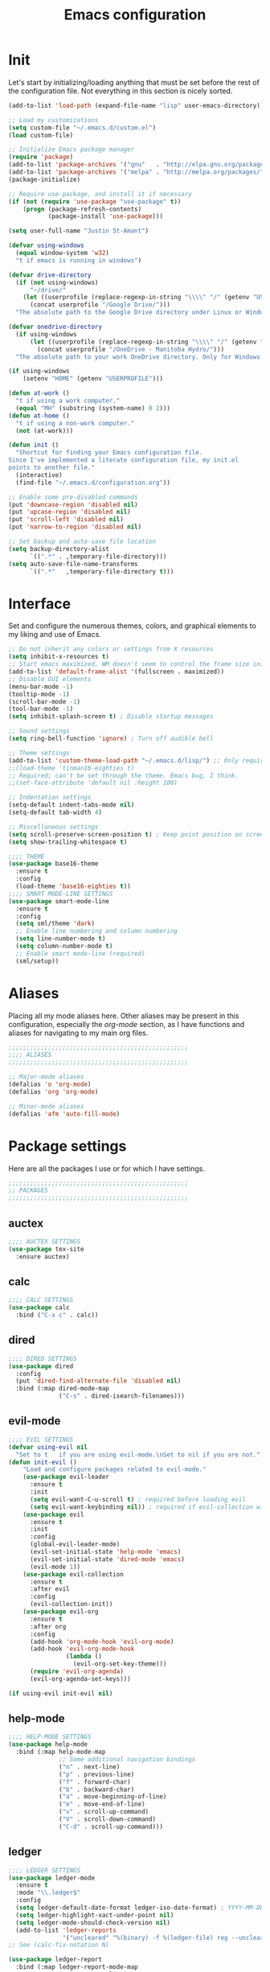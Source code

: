 #+title: Emacs configuration

* Init
Let's start by initializing/loading anything that must be set before
the rest of the configuration file. Not everything in this section is
nicely sorted.

#+begin_src emacs-lisp
(add-to-list 'load-path (expand-file-name "lisp" user-emacs-directory))

;; Load my customizations
(setq custom-file "~/.emacs.d/custom.el")
(load custom-file)

;; Initialize Emacs package manager
(require 'package)
(add-to-list 'package-archives '("gnu"   . "http://elpa.gnu.org/packages/"))
(add-to-list 'package-archives '("melpa" . "http://melpa.org/packages/"))
(package-initialize)

;; Require use-package, and install it if necessary
(if (not (require 'use-package "use-package" t))
    (progn (package-refresh-contents)
           (package-install 'use-package)))

(setq user-full-name "Justin St-Amant")

(defvar using-windows
  (equal window-system 'w32)
  "t if emacs is running in windows")

(defvar drive-directory
  (if (not using-windows)
      "~/drive/"
    (let ((userprofile (replace-regexp-in-string "\\\\" "/" (getenv "USERPROFILE"))))
      (concat userprofile "/Google Drive/")))
  "The absolute path to the Google Drive directory under Linux or Windows.")

(defvar onedrive-directory
  (if using-windows
      (let ((userprofile (replace-regexp-in-string "\\\\" "/" (getenv "USERPROFILE"))))
        (concat userprofile "/OneDrive - Manitoba Hydro/")))
  "The absolute path to your work OneDrive directory. Only for Windows.")

(if using-windows
    (setenv "HOME" (getenv "USERPROFILE")))

(defun at-work ()
  "t if using a work computer."
  (equal "MH" (substring (system-name) 0 2)))
(defun at-home ()
  "t if using a non-work computer."
  (not (at-work)))

(defun init ()
  "Shortcut for finding your Emacs configuration file.
Since I've implemented a literate configuration file, my init.el
points to another file."
  (interactive)
  (find-file "~/.emacs.d/configuration.org"))

;; Enable some pre-disabled commands
(put 'downcase-region 'disabled nil)
(put 'upcase-region 'disabled nil)
(put 'scroll-left 'disabled nil)
(put 'narrow-to-region 'disabled nil)

;; Set backup and auto-save file location
(setq backup-directory-alist
      `((".*" . ,temporary-file-directory)))
(setq auto-save-file-name-transforms
      `((".*"   ,temporary-file-directory t)))
#+end_src

* Interface
Set and configure the numerous themes, colors, and graphical elements
to my liking and use of Emacs.

#+begin_src emacs-lisp
;; Do not inherit any colors or settings from X resources
(setq inhibit-x-resources t)
;; Start emacs maximized, WM doesn't seem to control the frame size initially
(add-to-list 'default-frame-alist '(fullscreen . maximized))
;; Disable GUI elements
(menu-bar-mode -1)
(tooltip-mode -1)
(scroll-bar-mode -1)
(tool-bar-mode -1)
(setq inhibit-splash-screen t) ; Disable startup messages

;; Sound settings
(setq ring-bell-function 'ignore) ; Turn off audible bell

;; Theme settings
(add-to-list 'custom-theme-load-path "~/.emacs.d/lisp/") ;; Only required for my own theme
;;(load-theme 'tinman16-eighties t)
;; Required; can't be set through the theme. Emacs bug, I think.
;;(set-face-attribute 'default nil :height 100)

;; Indentation settings
(setq-default indent-tabs-mode nil)
(setq-default tab-width 4)

;; Miscellaneous settings
(setq scroll-preserve-screen-position t) ; Keep point position on screen when scrolling
(setq show-trailing-whitespace t)

;;;; THEME
(use-package base16-theme
  :ensure t
  :config
  (load-theme 'base16-eighties t))
;;;; SMART MODE-LINE SETTINGS
(use-package smart-mode-line
  :ensure t
  :config
  (setq sml/theme 'dark)
  ;; Enable line numbering and column numbering
  (setq line-number-mode t)
  (setq column-number-mode t)
  ;; Enable smart mode-line (required)
  (sml/setup))

#+end_src

* Aliases
Placing all my mode aliases here. Other aliases may be present
in this configuration, especially the [[*org-mode][org-mode]] section, as I have
functions and aliases for navigating to my main org files.

#+begin_src emacs-lisp
;;;;;;;;;;;;;;;;;;;;;;;;;;;;;;;;;;;;;;;;;;;;;;;;;;
;;;; ALIASES
;;;;;;;;;;;;;;;;;;;;;;;;;;;;;;;;;;;;;;;;;;;;;;;;;;

;; Major-mode aliases
(defalias 'o 'org-mode)
(defalias 'org 'org-mode)

;; Minor-mode aliases
(defalias 'afm 'auto-fill-mode)

#+end_src

* Package settings
Here are all the packages I use or for which I have settings.

#+begin_src emacs-lisp
;;;;;;;;;;;;;;;;;;;;;;;;;;;;;;;;;;;;;;;;;;;;;;;;;;
;; PACKAGES
;;;;;;;;;;;;;;;;;;;;;;;;;;;;;;;;;;;;;;;;;;;;;;;;;;
#+end_src

** auctex
#+begin_src emacs-lisp
;;;; AUCTEX SETTINGS
(use-package tex-site
  :ensure auctex)
#+end_src

** calc
#+begin_src emacs-lisp
;;;; CALC SETTINGS
(use-package calc
  :bind ("C-x c" . calc))
#+end_src

** dired
#+begin_src emacs-lisp
;;;; DIRED SETTINGS
(use-package dired
  :config
  (put 'dired-find-alternate-file 'disabled nil)
  :bind (:map dired-mode-map
              ("C-s" . dired-isearch-filenames)))
#+end_src

** evil-mode
#+begin_src emacs-lisp
;;;; EVIL SETTINGS
(defvar using-evil nil
  "Set to t   if you are using evil-mode.\nSet to nil if you are not.")
(defun init-evil ()
    "Load and configure packages related to evil-mode."
    (use-package evil-leader
      :ensure t
      :init
      (setq evil-want-C-u-scroll t) ; required before loading evil
      (setq evil-want-keybinding nil)) ; required if evil-collection will be used
    (use-package evil
      :ensure t
      :init
      :config
      (global-evil-leader-mode)
      (evil-set-initial-state 'help-mode 'emacs)
      (evil-set-initial-state 'dired-mode 'emacs)
      (evil-mode 1))
    (use-package evil-collection
      :ensure t
      :after evil
      :config
      (evil-collection-init))
    (use-package evil-org
      :ensure t
      :after org
      :config
      (add-hook 'org-mode-hook 'evil-org-mode)
      (add-hook 'evil-org-mode-hook
                (lambda ()
                  (evil-org-set-key-theme)))
      (require 'evil-org-agenda)
      (evil-org-agenda-set-keys)))

(if using-evil init-evil nil)
#+end_src

** help-mode
#+begin_src emacs-lisp
;;;; HELP-MODE SETTINGS
(use-package help-mode
  :bind (:map help-mode-map
              ;; Some additional navigation bindings
              ("n" . next-line)
              ("p" . previous-line)
              ("f" . forward-char)
              ("b" . backward-char)
              ("a" . move-beginning-of-line)
              ("e" . move-end-of-line)
              ("v" . scroll-up-command)
              ("V" . scroll-down-command)
              ("C-d" . scroll-up-command)))
#+end_src

** ledger
#+begin_src emacs-lisp
;;;; LEDGER SETTINGS
(use-package ledger-mode
  :ensure t
  :mode "\\.ledger$"
  :config
  (setq ledger-default-date-format ledger-iso-date-format) ; YYYY-MM-DD
  (setq ledger-highlight-xact-under-point nil)
  (setq ledger-mode-should-check-version nil)
  (add-to-list 'ledger-reports
               '("uncleared" "%(binary) -f %(ledger-file) reg --uncleared")))
;; See (calc-fix-notation N)

(use-package ledger-report
  :bind (:map ledger-report-mode-map
              ("n"   . next-line)
              ("p"   . previous-line)
              ("TAB" . ledger-report-visit-source)))

(defun ledger ()
  "Shortcut for finding my ledger file, and navigating to the end
of the buffer."
  (interactive)
  (find-file (concat drive-directory "reference/finances/finances.ledger"))
  (end-of-buffer))
#+end_src

** magit
#+begin_src emacs-lisp
;;;; MAGIT SETTINGS
(use-package magit
  :ensure t
  :bind ("C-x g" . magit-status)
  :init
  (when using-windows
    (setq magit-git-executable "c:/Program Files/Git/bin/git.exe")))
#+end_src

** markdown-mode
#+begin_src emacs-lisp
;;;; MARKDOWN SETTINGS
(use-package markdown-mode
  :ensure t)
#+end_src

** org-mode

#+begin_src emacs-lisp
;;;; ORG-MODE SETTINGS

;; Ensure org is loaded explicitly, and not lazily
(use-package org
  :ensure t)
;; TODO Ensure org-capture is loaded explicitly, and not lazily

;; Set priorities in org to numeric priorities
(setq org-highest-priority ?1)
(setq org-lowest-priority ?5)
(setq org-default-priority ?5)
;; Set priority faces to be color-coded like in Todoist
;; TODO get this to automatically assign colors from the current theme
(setq org-priority-faces
      '((?1 . "orangered")
        (?2 . "darkorange")
        (?3 . "cornflowerblue")
        (?4 . "darkgray")))

;; Some general org-mode preferences and global options
(setq org-todo-keywords
      '((sequence "TODO(t)" "STARTED(s)" "WAITING(w)"
                  "|" "DONE(d)" "CANCELLED(c)")))
(setq org-log-done 'time) ; Log closing-time of tasks
(put 'org-toggle-time-stamp-overlays 'disabled
     "I don't use timestamp overlays.\n
This command is usually invoked as an accident.\n")
(setq org-refile-targets '((nil . (:level . 1))
                           (nil . (:tag . "project"))))
(setq org-src-fontify-natively t) ; Fontify source blocks
(set-face-foreground 'org-block (face-attribute 'default :foreground))
(setq org-src-tab-acts-natively t) ; Allow proper indentation of code blocks
(setq org-edit-src-content-indentation 0)

;; Aliases for finding your main org file, provided it is an agenda file
(defalias 'g    'org-cycle-agenda-files)
(defalias 'gtd  'org-cycle-agenda-files)
(defalias 'work 'org-cycle-agenda-files)
(defalias 'w    'org-cycle-agenda-files)

;; Settings for a clean view
(setq org-adapt-indentation nil) ; Promotes and demotes headings like org used to

;; Set org-directory, agenda files, and main org files
;;Implement some kind of also do a function for 'at home' or 'at work' boolean
;; TODO use org-agenda-file-to-front to bring the default
;; I should also bind org-cycle-agenda-files (C-' and C-,) globally
(if (at-work)
    (progn
      (setq org-directory onedrive-directory)
      (add-to-list 'org-agenda-files (concat org-directory "work.org"))))
(if (at-home)
    (progn
      (setq org-directory drive-directory)
      (add-to-list 'org-agenda-files (concat org-directory "gtd.org"))))
;; DISABLED - set agenda files via C-c [ org-agenda-file-to-front
;; (setq org-agenda-files '())
;; (dolist (file org-files)
;;   (if (file-exists-p (concat org-directory file))
;;       (add-to-list 'org-agenda-files (concat org-directory file))))

;; Disable tag inheritance, because I don't make use of it
(setq org-use-tag-inheritance nil)

;; Org-agenda settings
(global-set-key "\C-ca" 'org-agenda)
(setq org-deadline-warning-days 7)
(setq org-agenda-skip-deadline-prewarning-if-scheduled t)
(setq org-agenda-scheduled-leaders '("" ""))
(setq org-stuck-projects
      '("+project" ("TODO" "STARTED") nil ""))

(setq org-agenda-custom-commands
      '(("d" "Daily report" ; This one is special, it's a composite agenda
         ((tags-todo
           "-TODO\"WAITING\""
           ((org-agenda-overriding-header "Prioritized todo list")))
          (todo
           "WAITING"
           ((org-agenda-overriding-header "Waiting list")))))
        ("u" "Unscheduled"
         ((tags-todo "-TODO=\"WAITING\"-SCHEDULED<>\"\""))
         ((org-agenda-sorting-strategy '(priority-down timestamp-up))
          (org-agenda-prefix-format " %-14:c")
          (org-agenda-overriding-header "Prioritized TODO list - unscheduled items")))
        ("x" "Agenda - upcoming" agenda ""
         ((org-agenda-span 30)))
        ("r" "TODO list (r)eport"
         ((tags-todo "-TODO=\"WAITING\""))
         ((org-agenda-sorting-strategy '(priority-down timestamp-up))
          (org-agenda-prefix-format " %-14:c")
          (org-agenda-overriding-header "Prioritized TODO list")))
        ("w" "WAITING items" todo "WAITING"
         ((org-agenda-overriding-header "WAITING list")
          (org-agenda-prefix-format " ")
          (org-agenda-sorting-strategy '((tsia-up)))))
        ("i" "Incomplete items" todo "STARTED"
         ((org-agenda-sorting-strategy '((todo tag-up)))))
        ("P" "List of active projects" tags "project"
         ((org-agenda-sorting-strategy '((tags alpha-up)))))))

;; org-capture settings
(global-set-key "\C-cc" 'org-capture)
(global-set-key "\C-cl" 'org-store-link)

(setq org-capture-templates
      `(("t" "TODO" entry
         (file+headline ,(car org-agenda-files) "Tasks")
         "* TODO %^{Next-action description}\n%u%?")
        ("c" "Collect" entry
         (file+headline ,(car org-agenda-files) "In")
         "* %^{Brief description}\n%u%?")
        ("j" "Journal entry" plain
         (file+datetree "reference/journal.org")
         "TEXT\n\nWhat did I accomplish?\n- \n\nWhat did I learn?\n- \n\nWhat am I grateful for?\n- \n\n")))
#+end_src

** paren-mode
#+begin_src emacs-lisp
;;;; PAREN SETTINGS
(use-package paren
  :bind ("C-x p" . show-paren-mode))
#+end_src

** pkgbuild-mode
By the way: I use Arch.

#+begin_src emacs-lisp
;;;; PKGBUILD SETTINGS
(use-package pkgbuild-mode
  :ensure t
  :config
  (setq pkgbuild-update-sums-on-save nil))
#+end_src

** sh-mode
#+begin_src emacs-lisp
;;;; SHELL-SCRIPT SETTINGS
(use-package sh-script
  :config
  (setq sh-basic-offset 2)
  (add-hook 'sh-mode-hook (lambda () (sh-set-shell "bash"))))
#+end_src

** term
#+begin_src emacs-lisp
;;;; TERM SETTINGS
(use-package term)
#+end_src

** view-mod
#+begin_src emacs-lisp
;;;; VIEW MODE
(use-package view
  :ensure t
  :bind ("C-x v" . view-mode))
#+end_src

** web-mode
#+begin_src emacs-lisp
;;;; WEB SETTINGS
(use-package web-mode
  :ensure t
  :mode
  "\\.css$"
  "\\.htaccess$"
  "\\.html?$"
  "\\.twig$"
  "\\.php$"
  "\\.xml$"
  :config
  ;; Make .html files recognize Twig templates by default
  (setq web-mode-engines-alist '(("twig" . "\\.html$")))
  ;; web-mode indentation settings
  (setq web-mode-markup-indent-offset 2)
  (setq web-mode-css-indent-offset 2)
  (setq web-mode-code-indent-offset 2))
#+end_src

